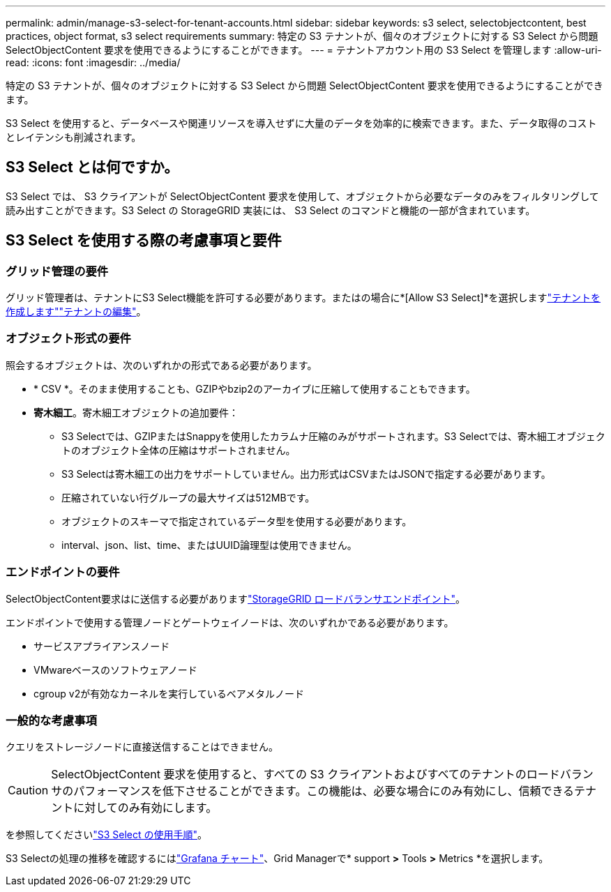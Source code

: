 ---
permalink: admin/manage-s3-select-for-tenant-accounts.html 
sidebar: sidebar 
keywords: s3 select, selectobjectcontent, best practices, object format, s3 select requirements 
summary: 特定の S3 テナントが、個々のオブジェクトに対する S3 Select から問題 SelectObjectContent 要求を使用できるようにすることができます。 
---
= テナントアカウント用の S3 Select を管理します
:allow-uri-read: 
:icons: font
:imagesdir: ../media/


[role="lead"]
特定の S3 テナントが、個々のオブジェクトに対する S3 Select から問題 SelectObjectContent 要求を使用できるようにすることができます。

S3 Select を使用すると、データベースや関連リソースを導入せずに大量のデータを効率的に検索できます。また、データ取得のコストとレイテンシも削減されます。



== S3 Select とは何ですか。

S3 Select では、 S3 クライアントが SelectObjectContent 要求を使用して、オブジェクトから必要なデータのみをフィルタリングして読み出すことができます。S3 Select の StorageGRID 実装には、 S3 Select のコマンドと機能の一部が含まれています。



== S3 Select を使用する際の考慮事項と要件



=== グリッド管理の要件

グリッド管理者は、テナントにS3 Select機能を許可する必要があります。またはの場合に*[Allow S3 Select]*を選択しますlink:creating-tenant-account.html["テナントを作成します"]link:editing-tenant-account.html["テナントの編集"]。



=== オブジェクト形式の要件

照会するオブジェクトは、次のいずれかの形式である必要があります。

* * CSV *。そのまま使用することも、GZIPやbzip2のアーカイブに圧縮して使用することもできます。
* *寄木細工*。寄木細工オブジェクトの追加要件：
+
** S3 Selectでは、GZIPまたはSnappyを使用したカラムナ圧縮のみがサポートされます。S3 Selectでは、寄木細工オブジェクトのオブジェクト全体の圧縮はサポートされません。
** S3 Selectは寄木細工の出力をサポートしていません。出力形式はCSVまたはJSONで指定する必要があります。
** 圧縮されていない行グループの最大サイズは512MBです。
** オブジェクトのスキーマで指定されているデータ型を使用する必要があります。
** interval、json、list、time、またはUUID論理型は使用できません。






=== エンドポイントの要件

SelectObjectContent要求はに送信する必要がありますlink:configuring-load-balancer-endpoints.html["StorageGRID ロードバランサエンドポイント"]。

エンドポイントで使用する管理ノードとゲートウェイノードは、次のいずれかである必要があります。

* サービスアプライアンスノード
* VMwareベースのソフトウェアノード
* cgroup v2が有効なカーネルを実行しているベアメタルノード




=== 一般的な考慮事項

クエリをストレージノードに直接送信することはできません。


CAUTION: SelectObjectContent 要求を使用すると、すべての S3 クライアントおよびすべてのテナントのロードバランサのパフォーマンスを低下させることができます。この機能は、必要な場合にのみ有効にし、信頼できるテナントに対してのみ有効にします。

を参照してくださいlink:../s3/use-s3-select.html["S3 Select の使用手順"]。

S3 Selectの処理の推移を確認するにはlink:../monitor/reviewing-support-metrics.html["Grafana チャート"]、Grid Managerで* support *>* Tools *>* Metrics *を選択します。
